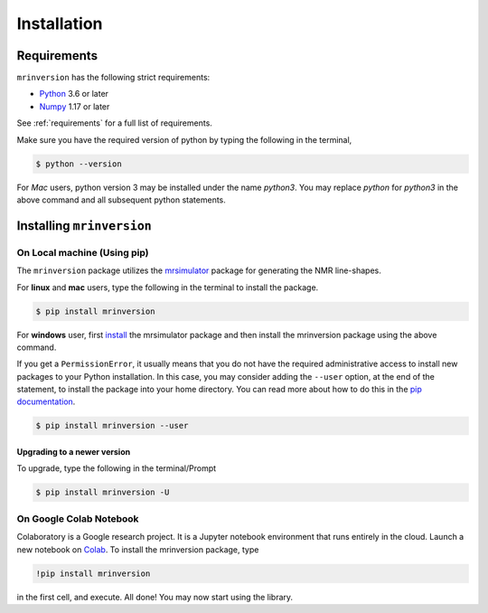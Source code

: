 

============
Installation
============

Requirements
------------

``mrinversion`` has the following strict requirements:

- `Python <https://www.python.org>`_ 3.6 or later
- `Numpy <https://numpy.org>`_ 1.17 or later

See :ref:`requirements` for a full list of requirements.

Make sure you have the required version of python by typing the following in the
terminal,

.. code-block:: shell

      $ python --version

For `Mac` users, python version 3 may be installed under the name `python3`. You may replace
`python` for `python3` in the above command and all subsequent python statements.

Installing ``mrinversion``
--------------------------

On Local machine (Using pip)
''''''''''''''''''''''''''''

The ``mrinversion`` package utilizes the `mrsimulator <https://mrsimulator.readthedocs.io/en/latest/>`_
package for generating the NMR line-shapes.

For **linux** and **mac** users, type the following in the terminal to install the
package.

.. code-block:: bash

    $ pip install mrinversion

For **windows** user, first `install <https://mrsimulator.readthedocs.io/en/latest/installation.html#on-local-machine-using-pip>`_
the mrsimulator package and then install the mrinversion package using the above command.

If you get a ``PermissionError``, it usually means that you do not have the required
administrative access to install new packages to your Python installation. In this
case, you may consider adding the ``--user`` option, at the end of the statement, to
install the package into your home directory. You can read more about how to do this in
the `pip documentation <https://pip.pypa.io/en/stable/user_guide/#user-installs>`_.

.. code-block:: bash

    $ pip install mrinversion --user

Upgrading to a newer version
""""""""""""""""""""""""""""

To upgrade, type the following in the terminal/Prompt

.. code-block:: bash

    $ pip install mrinversion -U

On Google Colab Notebook
''''''''''''''''''''''''

Colaboratory is a Google research project. It is a Jupyter notebook environment that
runs entirely in the cloud. Launch a new notebook on
`Colab <http://colab.research.google.com>`_. To install the mrinversion package, type

.. code-block:: shell

    !pip install mrinversion

in the first cell, and execute. All done! You may now start using the library.
